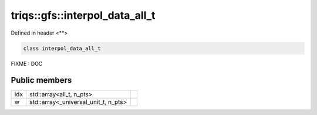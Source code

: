 ..
   Generated automatically by cpp2rst

.. highlight:: c
.. role:: red
.. role:: green
.. role:: param
.. role:: cppbrief


.. _triqs__gfs__interpol_data_all_t:

triqs::gfs::interpol_data_all_t
===============================

Defined in header <**>

.. code-block:: c

     class interpol_data_all_t

FIXME : DOC




Public members
--------------

+-----+--------------------------------------+--+
| idx | std::array<all_t, n_pts>             |  |
+-----+--------------------------------------+--+
| w   | std::array<_universal_unit_t, n_pts> |  |
+-----+--------------------------------------+--+